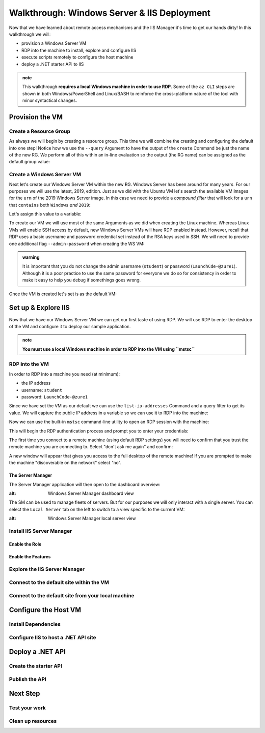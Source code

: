 .. _walkthrough_ws-iis:

============================================
Walkthrough: Windows Server & IIS Deployment
============================================

Now that we have learned about remote access mechanisms and the IIS Manager it's time to get our hands dirty! In this walkthrough we will:

- provision a Windows Server VM
- RDP into the machine to install, explore and configure IIS
- execute scripts remotely to configure the host  machine
- deploy a .NET starter API to IIS

.. admonition:: note

  This walkthrough **requires a local Windows machine in order to use RDP**. Some of the ``az CLI`` steps are shown in both Windows/PowerShell and Linux/BASH to reinforce the cross-platform nature of the tool with minor syntactical changes.
  

Provision the VM
================

Create a Resource Group
-----------------------

As always we will begin by creating a resource group. This time we will combine the creating and configuring the default into one step! Notice how we use the ``--query`` Argument to have the output of the ``create`` Command be just the name of the new RG. We perform all of this within an in-line evaluation so the output (the RG name) can be assigned as the default group value:

.. sourcecode:: powershell
  :caption: Windows/PowerShell

  > az configure -d group=$(az group create -n <name>-ws-wt --query "name")

.. sourcecode:: bash
  :caption: Linux/BASH

  # remember in BASH we have to output in tsv format to remove the default JSON quote characters
  $ az configure -d group=$(az group create -n <name>-ws-wt -o tsv --query "name")

Create a Windows Server VM
---------------------------

Next let's create our Windows Server VM within the new RG. Windows Server has been around for many years. For our purposes we will use the latest, 2019, edition. Just as we did with the Ubuntu VM let's search the available VM images for the ``urn`` of the 2019 Windows Server image. In this case we need to provide a *compound filter* that will look for a ``urn`` that ``contains`` both ``Windows`` *and* ``2019``:

.. sourcecode:: powershell
  :caption: Windows/PowerShell

  > az vm image list --query "[? contains(urn, 'Windows') && contains(urn, '2019')] | [0].urn"
  # "MicrosoftWindowsServer:WindowsServer:2019-Datacenter:latest"

Let's assign this value to a variable:

.. sourcecode:: powershell
  :caption: Windows/PowerShell

  > $WsImageUrn=$(az vm image list --query "[? contains(urn, 'Windows') && contains(urn, '2019')] | [0].urn")

.. sourcecode:: bash
  :caption: Linux/BASH

  # don't forget to output in tsv format
  $ ws_image_urn=$(az vm image list -o tsv --query "[? contains(urn, 'Windows') && contains(urn, '2019')] | [0].urn")

To create our VM we will use most of the same Arguments as we did when creating the Linux machine. Whereas Linux VMs will enable SSH access by default, new Windows Server VMs will have RDP enabled instead. However, recall that RDP uses a basic username and password credential set instead of the RSA keys used in SSH. We will need to provide one additional flag ``--admin-password`` when creating the WS VM:

.. admonition:: warning

  It is important that you do not change the admin username (``student``) or password (``LaunchCde-@zure1``). Although it is a poor practice to use the same password for everyone we do so for consistency in order to make it easy to help you debug if somethings goes wrong.

.. sourcecode:: powershell
  :caption: Windows/PowerShell

  > az vm create -n ws-vm --size "Standard_B2s" --image "$WsImageUrn" --admin-username "student" --admin-password "LaunchCde-@zure1" --assign-identity

.. sourcecode:: bash
  :caption: Linux/BASH

  $ az vm create -n ws-vm --size "Standard_B2s" --image "$ws_image_urn" --admin-username "student" --admin-password "LaunchCde-@zure1" --assign-identity

Once the VM is created let's set is as the default VM: 

.. sourcecode:: powershell
  :caption: Windows/PowerShell

  > az configure -d vm=ws-vm

.. sourcecode:: bash
  :caption: Linux/BASH

  $ az configure -d vm=ws-vm


Set up & Explore IIS
====================

Now that we have our Windows Server VM we can get our first taste of using RDP. We will use RDP to enter the desktop of the VM and configure it to deploy our sample application.

.. admonition:: note

  **You must use a local Windows machine in order to RDP into the VM using ``mstsc``**


RDP into the VM
---------------

In order to RDP into a machine you need (at minimum):

- the IP address 
- username: ``student``
- password: ``LaunchCode-@zure1``

Since we have set the VM as our default we can use the ``list-ip-addresses`` Command and a query filter to get its value. We will capture the public IP address in a variable so we can use it to RDP into the machine:

.. sourcecode:: powershell
  :caption: Windows/PowerShell

  > $VmPublicIp=$(az vm list-ip-addresses --query "[0].virtualMachine.network.publicIpAddresses[0].ipAddress")

.. sourcecode:: bash
  :caption: Linux/BASH

  # output in tsv format
  $ vm_public_ip=$(az vm list-ip-addresses -o tsv --query "[0].virtualMachine.network.publicIpAddresses[0].ipAddress")

Now we can use the built-in ``mstsc`` command-line utility to open an RDP session with the machine:

.. sourcecode:: powershell
  :caption: Windows/PowerShell

  > mstsc /v:"$VmPublicIp"

This will begin the RDP authentication process and prompt you to enter your credentials:

.. image:: /_static/images/ws/rdp-credentials.png
  :alt: RDP credentials prompt

The first time you connect to a remote machine (using default RDP settings) you will need to confirm that you trust the remote machine you are connecting to. Select "don't ask me again" and confirm:

.. image:: /_static/images/ws/rdp-trust-remote-server.png
  :alt: RDP trust remote server prompt

A new window will appear that gives you access to the full desktop of the remote machine! If you are prompted to make the machine "discoverable on the network" select "no". 

The Server Manager
^^^^^^^^^^^^^^^^^^

The Server Manager application will then open to the dashboard overview:

.. image:: /_static/images/ws/server-manager-dashboard.png
:alt: Windows Server Manager dashboard view

The SM can be used to manage fleets of servers. But for our purposes we will only interact with a single server. You can select the ``Local Server`` tab on the left to switch to a view specific to the current VM:

.. image:: /_static/images/ws/server-manager-local.png
:alt: Windows Server Manager local server view

Install IIS Server Manager
--------------------------

Enable the Role
^^^^^^^^^^^^^^^

Enable the Features
^^^^^^^^^^^^^^^^^^^

Explore the IIS Server Manager
------------------------------

Connect to the default site within the VM
------------------------------------------

Connect to the default site from your local machine
----------------------------------------------------

Configure the Host VM
=====================

Install Dependencies
--------------------

Configure IIS to host a .NET API site
-------------------------------------

Deploy a .NET API
=================

Create the starter API
----------------------

Publish the API
---------------

Next Step
=========

Test your work
--------------

Clean up resources
------------------
